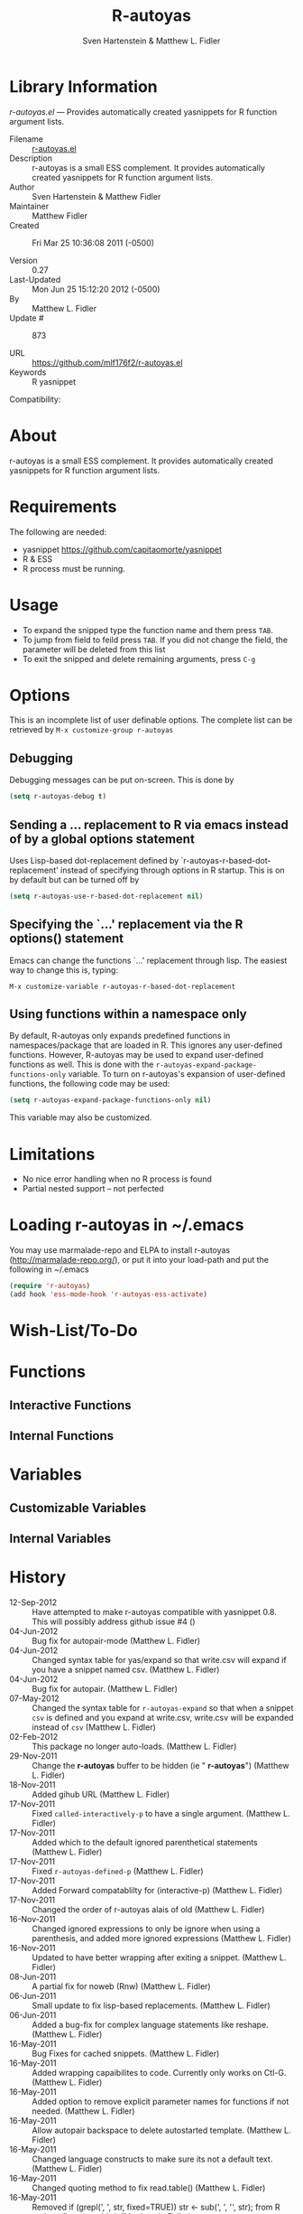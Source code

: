 #+TITLE: R-autoyas
#+AUTHOR: Sven  Hartenstein & Matthew L. Fidler
* Library Information
 /r-autoyas.el/ --- Provides automatically created yasnippets for R function argument lists.

 - Filename :: [[file:r-autoyas.el][r-autoyas.el]]
 - Description :: r-autoyas is a small ESS complement. It provides automatically created yasnippets for R function argument lists.
 - Author :: Sven Hartenstein & Matthew Fidler
 - Maintainer :: Matthew Fidler
 - Created :: Fri Mar 25 10:36:08 2011 (-0500)

 - Version :: 0.27
 - Last-Updated :: Mon Jun 25 15:12:20 2012 (-0500)
 -           By :: Matthew L. Fidler
 -     Update # :: 873

 - URL :: https://github.com/mlf176f2/r-autoyas.el
 - Keywords :: R yasnippet
Compatibility:


* About
  r-autoyas is a small ESS complement. It provides automatically created
  yasnippets for R function argument lists.

* Requirements
  The following are needed:
- yasnippet https://github.com/capitaomorte/yasnippet
- R & ESS
- R process must be running.
* Usage
- To expand the snipped type the function name and them press =TAB=.
- To jump from field to feild press =TAB=.  If you did not change the
  field, the parameter will be deleted from this list
- To exit the snipped and delete remaining arguments, press =C-g=
* Options
  This is an incomplete list of user definable options.  The complete
  list can be retrieved by 
  =M-x customize-group r-autoyas=
** Debugging
   Debugging messages can be put on-screen.  This is done by
   #+BEGIN_SRC emacs-lisp
(setq r-autoyas-debug t)
   #+END_SRC
** Sending a ... replacement to R via emacs instead of by a global options statement
   Uses Lisp-based dot-replacement defined by
   `r-autoyas-r-based-dot-replacement' instead of specifying through
   options in R startup.  This is on by default but can be turned off by
   #+BEGIN_SRC emacs-lisp
(setq r-autoyas-use-r-based-dot-replacement nil)
   #+END_SRC
** Specifying the `...' replacement via the R options() statement
   Emacs can change the functions `...' replacement through lisp.  The
   easiest way to change this is, typing:

   =M-x customize-variable r-autoyas-r-based-dot-replacement=
** Using functions within a namespace only
   By default, R-autoyas only expands predefined functions in
   namespaces/package that are loaded in R.  This ignores any
   user-defined functions.  However, R-autoyas may be used to expand
   user-defined functions as well.  This is done with the
   =r-autoyas-expand-package-functions-only= variable.  To turn on
   r-autoyas's expansion of user-defined functions, the following code
   may be used:
   #+BEGIN_SRC emacs-lisp
(setq r-autoyas-expand-package-functions-only nil)
   #+END_SRC

   This variable may also be customized.

* Limitations
- No nice error handling when no R process is found
- Partial nested support -- not perfected
* Loading r-autoyas in ~/.emacs
  You may use marmalade-repo and ELPA to install r-autoyas
  (http://marmalade-repo.org/), or put it into your load-path and put
  the following in ~/.emacs

  #+BEGIN_SRC emacs-lisp :results silent
(require 'r-autoyas)
(add hook 'ess-mode-hook 'r-autoyas-ess-activate)
  #+END_SRC


#  LocalWords:  yasnippets autoyas ESS Hartenstein
* Wish-List/To-Do
* Functions
** Interactive Functions

** Internal Functions
* Variables
** Customizable Variables

** Internal Variables
* History

 - 12-Sep-2012 ::  Have attempted to make r-autoyas compatible with yasnippet 0.8. This will possibly address github issue #4 ()
 - 04-Jun-2012 ::  Bug fix for autopair-mode (Matthew L. Fidler)
 - 04-Jun-2012 ::  Changed syntax table for yas/expand so that write.csv will expand if you have a snippet named csv. (Matthew L. Fidler)
 - 04-Jun-2012 ::  Bug fix for autopair. (Matthew L. Fidler)
 - 07-May-2012 ::  Changed the syntax table for =r-autoyas-expand= so that when a snippet =csv= is defined and you expand at write.csv, write.csv will be expanded instead of =csv= (Matthew L. Fidler)
 - 02-Feb-2012 ::  This package no longer auto-loads. (Matthew L. Fidler)
 - 29-Nov-2011 ::  Change the *r-autoyas* buffer to be hidden (ie " *r-autoyas*") (Matthew L. Fidler)
 - 18-Nov-2011 ::  Added gihub URL (Matthew L. Fidler)
 - 17-Nov-2011 ::  Fixed =called-interactively-p= to have a single argument. (Matthew L. Fidler)
 - 17-Nov-2011 ::  Added which to the default ignored parenthetical statements (Matthew L. Fidler)
 - 17-Nov-2011 ::  Fixed =r-autoyas-defined-p= (Matthew L. Fidler)
 - 17-Nov-2011 ::  Added Forward compatablilty for (interactive-p) (Matthew L. Fidler)
 - 17-Nov-2011 ::  Changed the order of r-autoyas alais of old (Matthew L. Fidler)
 - 16-Nov-2011 ::  Changed ignored expressions to only be ignore when using a parenthesis, and added more ignored expressions (Matthew L. Fidler)
 - 16-Nov-2011 ::  Updated to have better wrapping after exiting a snippet. (Matthew L. Fidler)
 - 08-Jun-2011 ::  A partial fix for noweb (Rnw) (Matthew L. Fidler)
 - 06-Jun-2011 ::  Small update to fix lisp-based replacements. (Matthew L. Fidler)
 - 06-Jun-2011 ::  Added a bug-fix for complex language statements like reshape. (Matthew L. Fidler)
 - 16-May-2011 ::  Bug Fixes for cached snippets. (Matthew L. Fidler)
 - 16-May-2011 ::  Added wrapping capaibilites to code. Currently only works on Ctl-G. (Matthew L. Fidler)
 - 16-May-2011 ::  Added option to remove explicit parameter names for functions if not needed. (Matthew L. Fidler)
 - 16-May-2011 ::  Allow autopair backspace to delete autostarted template. (Matthew L. Fidler)
 - 16-May-2011 ::  Changed language constructs to make sure its not a default text. (Matthew L. Fidler)
 - 16-May-2011 ::  Changed quoting method to fix read.table() (Matthew L. Fidler)
 - 16-May-2011 ::  Removed if (grepl(', ', str, fixed=TRUE)) str <- sub(', ', '', str); from R code to fix write.table()  (Matthew L. Fidler)
 - 26-Apr-2011 ::  Now when using Control-G to exit snippets, it will not delete anything inside the snippet. For example, using ls(name=".txt|",...) where the cursor is at |, pressing Cntrl-G (Matthew L. Fidler)
 - 26-Apr-2011 ::  Added a space to try to fix the strange duplication issues. (Matthew L. Fidler)
 - 25-Apr-2011 ::  Bug fix for nested auto-expansion using (. (Matthew L. Fidler)
 - 21-Apr-2011 ::  Tried to fix the autobrackets in r-auotyas. (Matthew L. Fidler)
 - 15-Apr-2011 ::  Bugfix for ess-eval-linewise option (Matthew L. Fidler)
 - 15-Apr-2011 ::  Fixed autopair bug. (Matthew L. Fidler)
 - 15-Apr-2011 ::  Changed =r-autoyas-inject-commnads= to use =ess-eval-linewise= in mering with Svens' version. (Its an option) (Matthew L. Fidler)
 - 11-Apr-2011 ::   (Matthew L. Fidler)
 - 10-Apr-2011 :: 09-Apr-2011 Added autoload. ()
 - 09-Apr-2011 :: 30-Mar-2011 Matthew L. Fidler Attempted to allow nested expansion, as well as changing the mechanism of Yasnippet expansion.  ()
 - 25-Mar-2011 ::   (Matthew L. Fidler)
